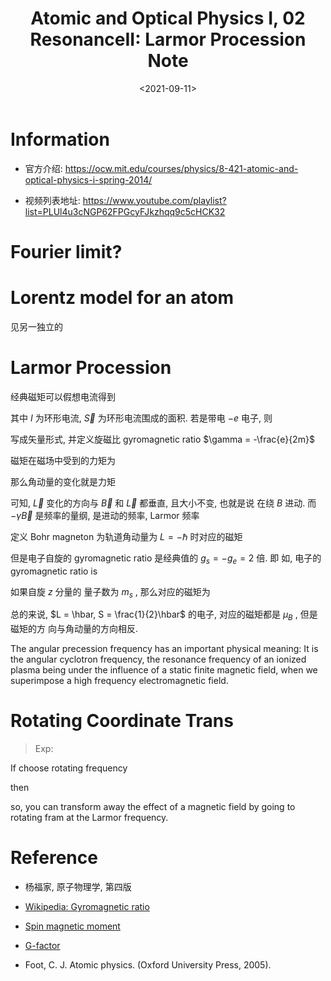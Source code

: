 #+TITLE: Atomic and Optical Physics I, 02 ResonanceII: Larmor Procession Note
#+DATE: <2021-09-11>
#+CATEGORIES: 专业笔记
#+TAGS: Resonance, Atomic and Optical Physics
#+HTML: <!-- toc -->
#+HTML: <!-- more -->

* Information
- 官方介绍:
  https://ocw.mit.edu/courses/physics/8-421-atomic-and-optical-physics-i-spring-2014/

- 视频列表地址: https://www.youtube.com/playlist?list=PLUl4u3cNGP62FPGcyFJkzhqq9c5cHCK32

* Fourier limit?

* Lorentz model for an atom

见另一独立的

* Larmor Procession

经典磁矩可以假想电流得到
\begin{align}
  \vec{\mu} = I \vec{S}
\end{align}
其中 $I$ 为环形电流, $\vec{S}$ 为环形电流围成的面积. 若是带电 $-e$ 电子, 则
\begin{align}
  \mu = \frac{-e}{2\pi r / v} \cdot \pi r^2 = \frac{-e}{2m} \cdot m v r = -\frac{e}{2m} L
\end{align}
写成矢量形式, 并定义旋磁比 gyromagnetic ratio $\gamma = -\frac{e}{2m}$
\begin{align}
  \vec{\mu} = \gamma \vec{L}
\end{align}
磁矩在磁场中受到的力矩为
\begin{align}
  \vec{\tau} = \vec{\mu} \times \vec{B}
\end{align}
那么角动量的变化就是力矩
\begin{align}
  \dot{\vec{L}} = \vec{\mu}\times \vec{B} = -\gamma \vec{B} \times \vec{L}
\end{align}
可知, $\vec{L}$ 变化的方向与 $\vec{B}$ 和 $\vec{L}$ 都垂直, 且大小不变, 也就是说
在绕 $B$ 进动. 而 $-\gamma \vec{B}$ 是频率的量纲, 是进动的频率, Larmor 频率
\begin{align}
  \Omega_L = \frac{e}{2m}B
\end{align}
定义 Bohr magneton 为轨道角动量为 $L = - \hbar$ 时对应的磁矩
\begin{align}
  \mu_B = \gamma \cdot (-\hbar) =\frac{e\hbar}{2m_e} \approx 2\pi \times 1.4 \hbar \mathrm{MHz /G}
\end{align}
但是电子自旋的 gyromagnetic ratio 是经典值的 $g_s = -g_e = 2$ 倍. 即
如, 电子的 gyromagnetic ratio is
\begin{align}
|\gamma_e| \approx 2 \times \frac{e}{2m_e} = 2\pi \times 2.8 \mathrm{MHz /G}
\end{align}

如果自旋 $z$ 分量的
量子数为 $m_s$ , 那么对应的磁矩为
\begin{align}
\mu_z = g_s\cdot \frac{-e}{2 m_e}\cdot m_s\hbar  = - g_s \mu_B m_s
\end{align}
总的来说, $L = \hbar, S = \frac{1}{2}\hbar$ 的电子, 对应的磁矩都是 $\mu_B$ , 但是磁矩的方
向与角动量的方向相反.

The angular precession frequency has an important physical meaning: It is the
angular cyclotron frequency, the resonance frequency of an ionized plasma being
under the influence of a static finite magnetic field, when we superimpose a
high frequency electromagnetic field.

* Rotating Coordinate Trans

\begin{align}
\left.\frac{\mathrm{d}}{\mathrm{d}t}\right|_{\mathrm{rot}}
 = \left.\frac{\mathrm{d}}{\mathrm{d}t}\right|_{\mathrm{inertial}}
   - \vec{\Omega}\times
\end{align}
#+begin_quote
Exp:

\begin{align}
\dot{\mathrm{L}}_{\mathrm{rot}} = \dot{\mathrm{L}}_{\mathrm{inertial}}
  - \Omega\times \vec{L} = \gamma \vec{L} (\vec{B} + \frac{\vec{\Omega}}{\gamma})
\end{align}
#+end_quote
If choose rotating frequency
\begin{align}
\vec{\Omega} = \Omega_L = - \gamma \vec{B}
\end{align}
then
\begin{align}
 \vec{B}_{\mathrm{rot}} = 0
\end{align}
so, you can transform away the effect of a magnetic field by going to rotating
fram at the Larmor frequency.

* Reference

- 杨福家, 原子物理学, 第四版

- [[https://en.wikipedia.org/wiki/Gyromagnetic_ratio][Wikipedia: Gyromagnetic ratio]]

- [[https://en.wikipedia.org/wiki/Spin_magnetic_moment][Spin magnetic moment]]

- [[https://en.wikipedia.org/wiki/G-factor_(physics)][G-factor]]

- Foot, C. J. Atomic physics. (Oxford University Press, 2005).
